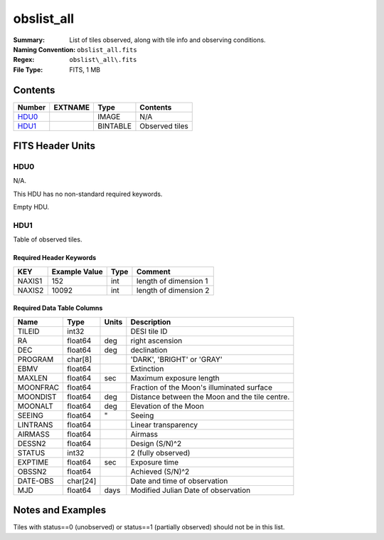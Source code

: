 ===========
obslist_all
===========

:Summary: List of tiles observed, along with tile info and observing conditions.
:Naming Convention: ``obslist_all.fits``
:Regex: ``obslist\_all\.fits``
:File Type: FITS, 1 MB 

Contents
========

====== ======= ======== ===================
Number EXTNAME Type     Contents
====== ======= ======== ===================
HDU0_          IMAGE    N/A
HDU1_          BINTABLE Observed tiles
====== ======= ======== ===================


FITS Header Units
=================

HDU0
----

N/A.

This HDU has no non-standard required keywords.

Empty HDU.

HDU1
----

Table of observed tiles.

Required Header Keywords
~~~~~~~~~~~~~~~~~~~~~~~~

====== ============= ==== =====================
KEY    Example Value Type Comment
====== ============= ==== =====================
NAXIS1 152           int  length of dimension 1
NAXIS2 10092         int  length of dimension 2
====== ============= ==== =====================

Required Data Table Columns
~~~~~~~~~~~~~~~~~~~~~~~~~~~

======== ======== ===== ===========
Name     Type     Units Description
======== ======== ===== ===========
TILEID   int32          DESI tile ID
RA       float64  deg   right ascension
DEC      float64  deg   declination
PROGRAM  char[8]        'DARK', 'BRIGHT' or 'GRAY'
EBMV     float64        Extinction
MAXLEN   float64  sec   Maximum exposure length
MOONFRAC float64        Fraction of the Moon's illuminated surface
MOONDIST float64  deg   Distance between the Moon and the tile centre.
MOONALT  float64  deg   Elevation of the Moon
SEEING   float64  "     Seeing
LINTRANS float64        Linear transparency
AIRMASS  float64        Airmass
DESSN2   float64        Design (S/N)^2
STATUS   int32          2 (fully observed)
EXPTIME  float64  sec   Exposure time
OBSSN2   float64        Achieved (S/N)^2
DATE-OBS char[24]       Date and time of observation
MJD      float64  days  Modified Julian Date of observation 
======== ======== ===== ===========


Notes and Examples
==================

Tiles with status==0 (unobserved) or status==1 (partially observed) should not
be in this list.

